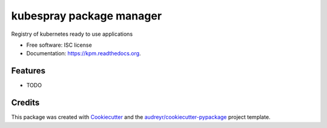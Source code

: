 ===============================
kubespray package manager
===============================

.. image:: https://img.shields.io/pypi/v/kpm.svg
        :target: https://pypi.python.org/pypi/kpm

.. image:: https://img.shields.io/travis/ant31/kpm.svg
        :target: https://travis-ci.org/ant31/kpm

.. image:: https://readthedocs.org/projects/kpm/badge/?version=latest
        :target: https://readthedocs.org/projects/kpm/?badge=latest
        :alt: Documentation Status


Registry of kubernetes ready to use applications

* Free software: ISC license
* Documentation: https://kpm.readthedocs.org.

Features
--------

* TODO

Credits
---------

This package was created with Cookiecutter_ and the `audreyr/cookiecutter-pypackage`_ project template.

.. _Cookiecutter: https://github.com/audreyr/cookiecutter
.. _`audreyr/cookiecutter-pypackage`: https://github.com/audreyr/cookiecutter-pypackage

